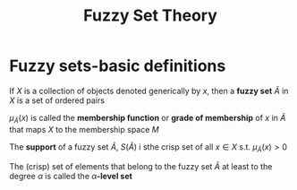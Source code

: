 #+TITLE: Fuzzy Set Theory
#+LATEX_HEADER: \input{preamble.tex}
#+EXPORT_FILE_NAME: latex/FuzzySetTheory/FuzzySetTheory.tex

* Fuzzy sets-basic definitions

  If $X$ is a collection of objects denoted generically by $x$, then a *fuzzy set*
  $\tilde{A}$ in $X$ is a set of ordered pairs
  \begin{equation*}
  \tilde{A}=\lb(x,\mu_{\tilde{A}}(x))|x\in X\rb
  \end{equation*}
  $\mu_{\tilde{A}}(x)$ is called the *membership function* or *grade of membership*
  of $x$ in $\tilde{A}$ that maps $X$ to the membership space $M$

  The *support* of a fuzzy set $\tilde{A}$, $S(\tilde{A})$ i sthe crisp set of all
  $x\in X$ s.t. $\mu_{\tilde{A}}(x)>0$

  The (crisp) set of elements that belong to the fuzzy set $\tilde{A}$ at least
  to the degree $\alpha$ is called the $\alpha\textbf{-level set}$
  \begin{equation*}
  A_\alpha=\lb x\in X|\mu_{\tilde{A}}(x)\ge \alpha\rb
  \end{equation*}
